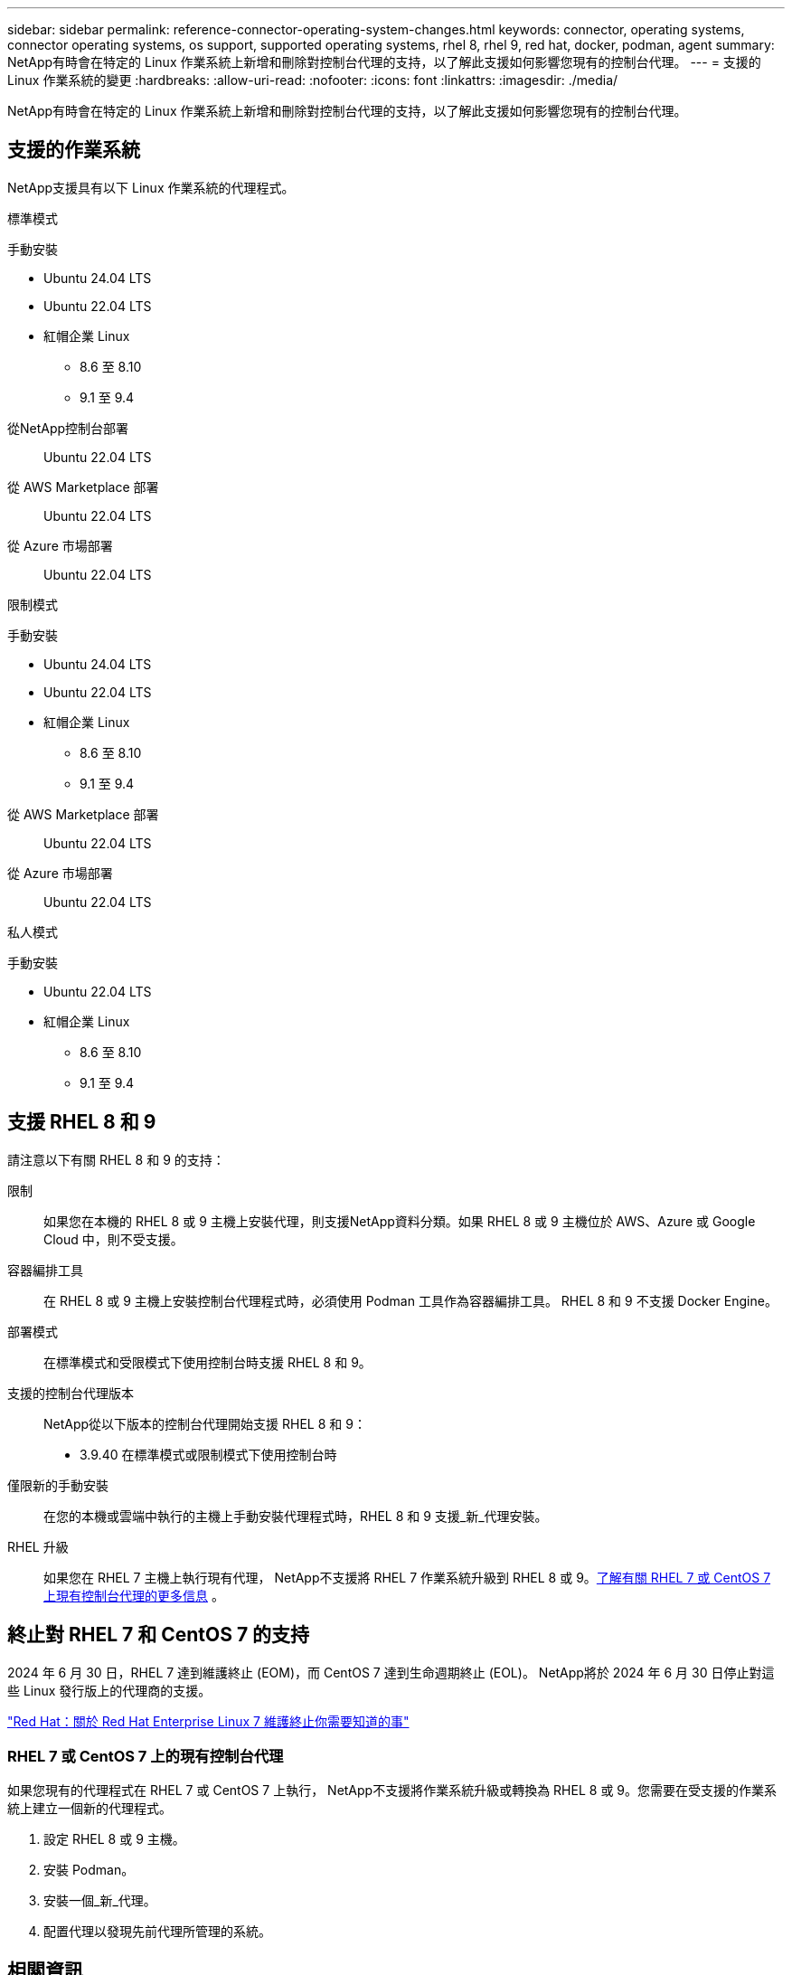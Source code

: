 ---
sidebar: sidebar 
permalink: reference-connector-operating-system-changes.html 
keywords: connector, operating systems, connector operating systems, os support, supported operating systems, rhel 8, rhel 9, red hat, docker, podman, agent 
summary: NetApp有時會在特定的 Linux 作業系統上新增和刪除對控制台代理的支持，以了解此支援如何影響您現有的控制台代理。 
---
= 支援的 Linux 作業系統的變更
:hardbreaks:
:allow-uri-read: 
:nofooter: 
:icons: font
:linkattrs: 
:imagesdir: ./media/


[role="lead"]
NetApp有時會在特定的 Linux 作業系統上新增和刪除對控制台代理的支持，以了解此支援如何影響您現有的控制台代理。



== 支援的作業系統

NetApp支援具有以下 Linux 作業系統的代理程式。

[role="tabbed-block"]
====
.標準模式
--
手動安裝::
+
--
* Ubuntu 24.04 LTS
* Ubuntu 22.04 LTS
* 紅帽企業 Linux
+
** 8.6 至 8.10
** 9.1 至 9.4




--
從NetApp控制台部署:: Ubuntu 22.04 LTS
從 AWS Marketplace 部署:: Ubuntu 22.04 LTS
從 Azure 市場部署:: Ubuntu 22.04 LTS


--
.限制模式
--
手動安裝::
+
--
* Ubuntu 24.04 LTS
* Ubuntu 22.04 LTS
* 紅帽企業 Linux
+
** 8.6 至 8.10
** 9.1 至 9.4




--
從 AWS Marketplace 部署:: Ubuntu 22.04 LTS
從 Azure 市場部署:: Ubuntu 22.04 LTS


--
.私人模式
--
手動安裝::
+
--
* Ubuntu 22.04 LTS
* 紅帽企業 Linux
+
** 8.6 至 8.10
** 9.1 至 9.4




--


--
====


== 支援 RHEL 8 和 9

請注意以下有關 RHEL 8 和 9 的支持：

限制:: 如果您在本機的 RHEL 8 或 9 主機上安裝代理，則支援NetApp資料分類。如果 RHEL 8 或 9 主機位於 AWS、Azure 或 Google Cloud 中，則不受支援。
容器編排工具:: 在 RHEL 8 或 9 主機上安裝控制台代理程式時，必須使用 Podman 工具作為容器編排工具。  RHEL 8 和 9 不支援 Docker Engine。
部署模式:: 在標準模式和受限模式下使用控制台時支援 RHEL 8 和 9。
支援的控制台代理版本:: NetApp從以下版本的控制台代理開始支援 RHEL 8 和 9：
+
--
* 3.9.40 在標準模式或限制模式下使用控制台時


--
僅限新的手動安裝:: 在您的本機或雲端中執行的主機上手動安裝代理程式時，RHEL 8 和 9 支援_新_代理安裝。
RHEL 升級:: 如果您在 RHEL 7 主機上執行現有代理， NetApp不支援將 RHEL 7 作業系統升級到 RHEL 8 或 9。<<rhel-7-agent,了解有關 RHEL 7 或 CentOS 7 上現有控制台代理的更多信息>> 。




== 終止對 RHEL 7 和 CentOS 7 的支持

2024 年 6 月 30 日，RHEL 7 達到維護終止 (EOM)，而 CentOS 7 達到生命週期終止 (EOL)。  NetApp將於 2024 年 6 月 30 日停止對這些 Linux 發行版上的代理商的支援。

https://www.redhat.com/en/technologies/linux-platforms/enterprise-linux/rhel-7-end-of-maintenance["Red Hat：關於 Red Hat Enterprise Linux 7 維護終止你需要知道的事"^]



=== RHEL 7 或 CentOS 7 上的現有控制台代理

如果您現有的代理程式在 RHEL 7 或 CentOS 7 上執行， NetApp不支援將作業系統升級或轉換為 RHEL 8 或 9。您需要在受支援的作業系統上建立一個新的代理程式。

. 設定 RHEL 8 或 9 主機。
. 安裝 Podman。
. 安裝一個_新_代理。
. 配置代理以發現先前代理所管理的系統。




== 相關資訊



=== 如何開始使用 RHEL 8 和 9

有關主機要求、Podman 要求以及安裝 Podman 和 Cagent 的步驟的詳細信息，請參閱以下頁面：

[role="tabbed-block"]
====
.標準模式
--
* https://docs.netapp.com/us-en/bluexp-setup-admin/task-install-connector-on-prem.html["在本機安裝並設定控制台代理"]
* https://docs.netapp.com/us-en/bluexp-setup-admin/task-install-connector-aws-manual.html["在 AWS 中手動安裝控制台代理"]
* https://docs.netapp.com/us-en/bluexp-setup-admin/task-install-connector-azure-manual.html["在 Azure 中手動安裝控制台代理"]
* https://docs.netapp.com/us-en/bluexp-setup-admin/task-install-connector-google-manual.html["在 Google Cloud 中手動安裝控制台代理"]


--
.限制模式
--
https://docs.netapp.com/us-en/bluexp-setup-admin/task-prepare-restricted-mode.html["準備在受限模式下部署"]

--
====


=== 如何重新發現你的系統

部署新的控制台代理程式後，請參閱以下頁面以重新發現您的系統。

* https://docs.netapp.com/us-en/bluexp-cloud-volumes-ontap/task-adding-systems.html["新增現有的Cloud Volumes ONTAP系統"^]
* https://docs.netapp.com/us-en/bluexp-ontap-onprem/task-discovering-ontap.html["發現本地ONTAP集群"^]
* https://docs.netapp.com/us-en/bluexp-fsx-ontap/use/task-creating-fsx-working-environment.html["建立或發現 FSx for ONTAP系統"^]
* https://docs.netapp.com/us-en/storage-management-azure-netapp-files/task-create-system.html["建立Azure NetApp Files系統"^]
* https://docs.netapp.com/us-en/bluexp-e-series/task-discover-e-series.html["探索 E 系列系統"^]
* https://docs.netapp.com/us-en/bluexp-storagegrid/task-discover-storagegrid.html["了解StorageGRID系統"^]

